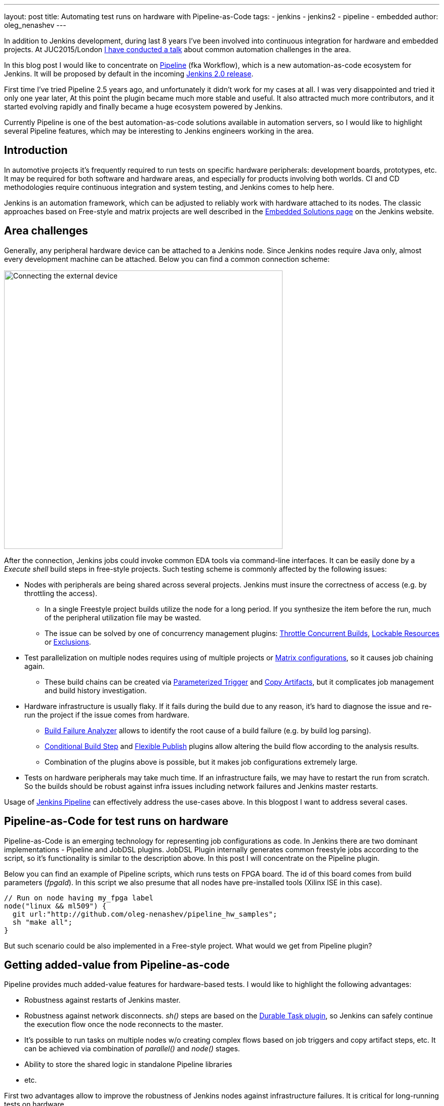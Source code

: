 ---
layout: post
title: Automating test runs on hardware with Pipeline-as-Code
tags:
- jenkins
- jenkins2
- pipeline
- embedded
author: oleg_nenashev
---

In addition to Jenkins development, during last 8 years I've been involved into continuous integration for hardware and embedded projects.
At JUC2015/London 
link:https://www.cloudbees.com/jenkins/juc-2015/presentations/JUC-2015-Europe-Jenkins-Based-CI-for-Nenashev.pdf[I have conducted a talk] about common automation challenges in the area.

In this blog post I would like to concentrate on link:https://jenkins.io/doc/pipeline/[Pipeline] (fka Workflow), which is a new automation-as-code ecosystem for Jenkins.
It will be proposed by default in the incoming link:/2.0/[Jenkins 2.0 release].

First time I've tried Pipeline 2.5 years ago, and unfortunately it didn't work for my cases at all. 
I was very disappointed and tried it only one year later, At this point the plugin became much more stable and useful. 
It also attracted much more contributors, and it started evolving rapidly and finally became a huge ecosystem powered by Jenkins.

Currently Pipeline is one of the best automation-as-code solutions available in automation servers, so I would like to highlight several Pipeline features, which may be interesting to Jenkins engineers working in the area.

## Introduction

In automotive projects it's frequently required to run tests on specific hardware peripherals: development boards, prototypes, etc.
It may be required for both software and hardware areas, and especially for products involving both worlds.
CI and CD methodologies require continuous integration and system testing, and Jenkins comes to help here.

Jenkins is an automation framework, which can be adjusted to reliably work with hardware attached to its nodes.
The classic approaches based on Free-style and matrix projects are well described in the 
link:/solutions/embedded/[Embedded Solutions page] on the Jenkins website. 

## Area challenges

Generally, any peripheral hardware device can be attached to a Jenkins node. 
Since Jenkins nodes require Java only, almost every development machine can be attached.
Below you can find a common connection scheme:

image::/images/blog/pipeline-as-code-for-hardware/connectBoard.png["Connecting the external device", width=550, align="center"]

After the connection, Jenkins jobs could invoke common EDA tools via command-line interfaces.
It can be easily done by a _Execute shell_ build steps in free-style projects.
Such testing scheme is commonly affected by the following issues:

* Nodes with peripherals are being shared across several projects. 
Jenkins must insure the correctness of access (e.g. by throttling the access). 
** In a single Freestyle project builds utilize the node for a long period. If you synthesize the item before the run, much of the peripheral utilization file may be wasted.
** The issue can be solved by one of concurrency management plugins:
link:https://wiki.jenkins-ci.org/display/JENKINS/Throttle+Concurrent+Builds+Plugin[Throttle Concurrent Builds], link:https://wiki.jenkins-ci.org/display/JENKINS/Lockable+Resources+Plugin[Lockable Resources]
 or 
link:https://wiki.jenkins-ci.org/display/JENKINS/Exclusion-Plugin[Exclusions].
* Test parallelization on multiple nodes requires using of multiple projects or 
link:https://wiki.jenkins-ci.org/display/JENKINS/Matrix+Project+Plugin[Matrix configurations], so it causes job chaining again.
** These build chains can be created via 
link:https://wiki.jenkins-ci.org/display/JENKINS/Parameterized+Trigger+Plugin[Parameterized Trigger] and 
link:https://wiki.jenkins-ci.org/display/JENKINS/Copy+Artifact+Plugin[Copy Artifacts], but it complicates job management and build history investigation.
* Hardware infrastructure is usually flaky. 
If it fails during the build due to any reason, it's hard to diagnose the issue and re-run the project if the issue comes from hardware.
** link:https://wiki.jenkins-ci.org/display/JENKINS/Build+Failure+Analyzer[Build Failure Analyzer] allows to identify the root cause of a build failure (e.g. by build log parsing).
** link:https://wiki.jenkins-ci.org/display/JENKINS/Conditional+BuildStep+Plugin[Conditional Build Step] and 
link:https://wiki.jenkins-ci.org/display/JENKINS/Flexible+Publish+Plugin[Flexible Publish] plugins allow altering the build flow according to the analysis results.
** Combination of the plugins above is possible, but it makes job configurations extremely large.
* Tests on hardware peripherals may take much time. 
If an infrastructure fails, we may have to restart the run from scratch. 
So the builds should be robust against infra issues including network failures and Jenkins master restarts.

Usage of 
link:https://jenkins.io/doc/pipeline/[Jenkins Pipeline]  can effectively address the use-cases above.
In this blogpost I want to address several cases.

## Pipeline-as-Code for test runs on hardware

Pipeline-as-Code is an emerging technology for representing job configurations as code.
In Jenkins there are two dominant implementations - Pipeline and JobDSL plugins.
JobDSL Plugin internally generates common freestyle jobs according to the script, so it's functionality is similar to the description above.
In this post I will concentrate on the Pipeline plugin.

Below you can find an example of Pipeline scripts, which runs tests on FPGA board. The id of this board comes from build parameters (_fpgaId_). In this script we also presume that all nodes have pre-installed tools (Xilinx ISE in this case).

```groovy
// Run on node having my_fpga label 
node("linux && ml509") {
  git url:"http://github.com/oleg-nenashev/pipeline_hw_samples";
  sh "make all";
}
```

But such scenario could be also implemented in a Free-style project.
What would we get from Pipeline plugin?

## Getting added-value from Pipeline-as-code

Pipeline provides much added-value features for hardware-based tests. 
I would like to highlight the following advantages:

* Robustness against restarts of Jenkins master.
* Robustness against network disconnects. _sh()_ steps are based on the
link:https://wiki.jenkins-ci.org/display/JENKINS/Durable+Task+Plugin[Durable Task plugin], so Jenkins can safely continue the execution flow once the node reconnects to the master.
* It's possible to run tasks on multiple nodes w/o creating complex flows based on job triggers and copy artifact steps, etc. It can be achieved via combination of _parallel()_ and _node()_ stages.
* Ability to store the shared logic in standalone Pipeline libraries
* etc.

First two advantages allow to improve the robustness of Jenkins nodes against infrastructure failures. 
It is critical for long-running tests on hardware.

Last two advantages address the flexibility of Pipeline flows.
There are also plugins for freestyle projects, but they are not flexible enough.

## Utilizing pipeline features

The sample Pipeline script above is very simple. 
We would like to get some added value from Jenkins.

### General improvements

Let's enhance the script by using several features being provided by pipeline in order to get visualization of stages, report publishing and build notifications.

We also want to minimize the time being spent on the node with the attached FPGA farm. 
So we will split the bitfile generation and further runs to two different runs.

You can find the resulting Pipeline script below:

```groovy
// Synthesize on any node
node("linux") {
  stage "Prepare environment"; 
  git url:"http://github.com/oleg-nenashev/pipeline_hw_samples";
  // Construct the bitfile image ID from commit ID
  sh 'git rev-parse HEAD > GIT_COMMIT'
  def imageId= "myprj-${fpgaId}-" + readFile('GIT_COMMIT').take(6)
  
  stage "Synthesize project"
  sh "make FPGA_TYPE=$fpgaId synthesize_for_fpga"
  /* We archive the bitfile before running the test, so it won't be lost it if something happens with the FPGA run stage. */
  archive "target/image_${fpgaId}.bit"
}

/* Run on a node with 'my_fpga' label. 
In this example it means that the Jenkins node contains the attacked FPGA of such type.*/
node ("linux && $fpgaId") {  
  stage "Blast bitfile"
  unarchive "target/image_${fpgaId}.bit"
  sh "make impact target/image_${fpgaId}.bit"
  
  /* We run automatic tests.
  Then we report test results from the generated JUnit report. */
  stage "Auto Tests"
  sh "make tests"
  sh "perl scripts/convertToJunit.pl --from=target/test-results/* --to=target/report_${fpgaId}.xml --classPrefix=\"myprj-${fpgaId}.\"";
  step([$class:"JUnitResultArchiver", testResults:"target/report_${fpgaId}.xml"])
  
  /*Ask engineers to perform manual tests on the board.*/
  stage "Manual Tests"
  hipchatSend("@Testers. ${imageId} is ready for testing on ${env.NODE_NAME}");
  input "Autotests passed on ${env.NODE_NAME}. Run manual tests on and click 'Proceed' if everything is fine"
  
  stage "Finalization"
  sh "make flush_fpga"
  hipchatSend("${imageId} testing has been completed");
}
```

As you may see, the pipeline script mostly consists of various calls of command-line tools via the _sh()_ command. 
All EDA tools provide great CLIs, so we do not need special plugins in order to invoke common operations from Jenkins.

It is possible to continue expanding the pipeline in such way.
link:https://github.com/jenkinsci/pipeline-examples[Pipeline Examples]
contain examples for common cases: build parallelization, code sharing between pipelines, error handling, etc.

WARNING: TODO: add other examples

## Lessons learned

During the last 2 years I've tried using Pipeline for Hardware test automation several times.
The first attempts were not very successful, but the ecosystem has been evolving rapidly. 
There are still several missing integrations, but I feel Pipeline becomes a really powerful tool.

I would like to mention the following improvement areas:

* *Shared resource management across pipelines*. It can be done by the incoming Pipeline integration in the 
link:https://wiki.jenkins-ci.org/display/JENKINS/Lockable+Resources+Plugin[Lockable Resources plugin] 
(link:https://issues.jenkins-ci.org/browse/JENKINS-30269[JENKINS-30269]).
Another case is integration with 
link:https://wiki.jenkins-ci.org/display/JENKINS/Throttle+Concurrent+Builds+Plugin[Throttle Concurrent Builds plugin], which is an effective engine for quoting the license utilization in automation infrastructures 
(link:https://issues.jenkins-ci.org/browse/JENKINS-31801[JENKINS-31801]).
* *Better support of CLI tools*. 
EDA tools frequently need a complex environment, which should be deployed on nodes somehow. 
Integration with 
link:https://wiki.jenkins-ci.org/display/JENKINS/Custom+Tools+Plugin[Custom Tools Plugin] seems to be the best option, especially in the case of multiple tool versions 
(link:https://issues.jenkins-ci.org/browse/JENKINS-30680[JENKINS-30680]).
* *Pipeline package manager* with dependency management, which would allow developing Pipeline libraries and sharing them between teams. 
link:https://github.com/jenkinsci/workflow-plugin/blob/master/cps-global-lib/README.md[Pipeline Global Library] and
link:https://github.com/jenkinsci/workflow-remote-loader-plugin[Pipeline Remote Loader] can be used as a workaround.
* *Pipeline debugger*. HW test runs are very slow, so it is difficult to troubleshoot and fix issues in the Pipeline code if you have to run every build from scratch. 
There are several features in Pipeline, which simplify the development, but we still need a full-featured IDE.

## Conclusions

Jenkins is a powerful *automation framework*, which can be used in many areas.
Even though Jenkins has no dedicated plugins for test runs on hardware, it provides many general-purpose "building blocks", which allow implementing almost any flow.
That's why Jenkins is so popular in the hardware and embedded areas.

Pipeline-as-code is an emerging technology, which should greatly simplify the implementation of complex flows.
Currently it lacks integrations with particular Jenkins features, but hopefully this issue will be solved soon.

If you develop new automation flows, consider Pipeline as one of possible approaches.

## What's next?

Jenkins automation server dominates in the HW/embedded area, but unfortunately there is not so much experience sharing for these use-cases. 

I am going to talk about running tests on hardware at the 
link:https://www.eventbrite.com/e/accelerating-automotive-innovation-with-continuous-integration-delivery-tickets-20809772590[incoming Automotive event] in Stuttgart on April 26th.
This event is being held by 
link:https://www.cloudbees.com/[CloudBees], but there will be several talks addressing Jenkins open-source as well.

If you want to share your experience about Jenkins usage in Hardware/Embedded areas, consider submitting a talk for the 
link:https://jenkins-cfp.herokuapp.com/events/jenkins-world-2016[Jenkins World conference] or join/organize a 
link:https://wiki.jenkins-ci.org/display/JENKINS/Jenkins+Area+Meetup[Jenkins Area Meetup] in your city. 
There is also a 
link:http://www.meetup.com/Jenkins-online-meetup/[Jenkins Online Meetup].

## Links

Related articles and events:

* link:/solutions/embedded/[HW/Embedded Solution page]
* link:https://www.cloudbees.com/jenkins/juc-2015/presentations/JUC-2015-Europe-Jenkins-Based-CI-for-Nenashev.pdf[Jenkins-Based CI for Heterogeneous Hardware/Software Projects]
* link:https://www.eventbrite.com/e/accelerating-automotive-innovation-with-continuous-integration-delivery-tickets-20809772590[Accelerating Automotive Innovation with Continuous Integration & Delivery] - meetup in Stuttgart

Pipeline:

* link:/pipeline[Pipeline-as-Code Solutions page]
* link:https://speakerdeck.com/onenashev/spb-jenkins-meetup-number-1-jenkins-2-dot-0-i-pipeline-as-code-eng[Jenkins 2.0 and Pipeline-as-code overview]
* link:https://github.com/jenkinsci/workflow-plugin/blob/master/TUTORIAL.md[Pipeline Tutorial]
* link:https://github.com/jenkinsci/pipeline-examples[Pipeline Examples]
